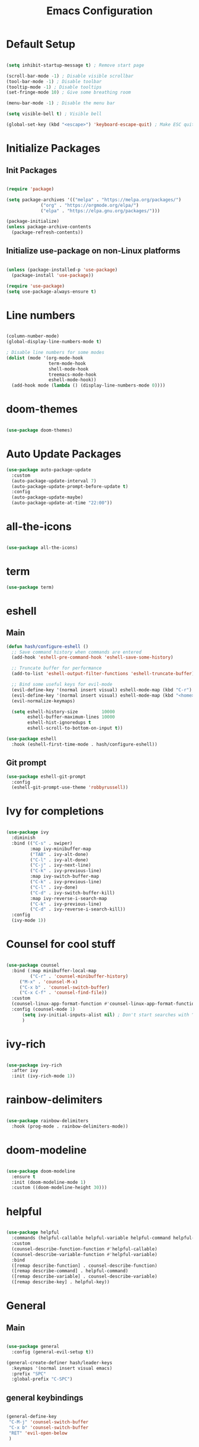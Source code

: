 #+TITLE: Emacs Configuration
#+PROPERTY: header-args:emacs-lisp :tangle ./init.el :mkdirp yes

* Default Setup
#+begin_src emacs-lisp

  (setq inhibit-startup-message t) ; Remove start page

  (scroll-bar-mode -1) ; Disable visible scrollbar
  (tool-bar-mode -1) ; Disable toolbar
  (tooltip-mode -1) ; Disable tooltips
  (set-fringe-mode 10) ; Give some breathing room

  (menu-bar-mode -1) ; Disable the menu bar

  (setq visible-bell t) ; Visible bell

  (global-set-key (kbd "<escape>") 'keyboard-escape-quit) ; Make ESC quit prompts

#+end_src
* Initialize Packages
** Init Packages
#+begin_src emacs-lisp

(require 'package)

(setq package-archives '(("melpa" . "https://melpa.org/packages/")
			 ("org" . "https://orgmode.org/elpa/")
			 ("elpa" . "https://elpa.gnu.org/packages/")))

(package-initialize)
(unless package-archive-contents
  (package-refresh-contents))

#+end_src
** Initialize use-package on non-Linux platforms
#+begin_src emacs-lisp

(unless (package-installed-p 'use-package)
  (package-install 'use-package))

(require 'use-package)
(setq use-package-always-ensure t)

#+end_src
* Line numbers
#+begin_src emacs-lisp

(column-number-mode)
(global-display-line-numbers-mode t)

; Disable line numbers for some modes
(dolist (mode '(org-mode-hook
                term-mode-hook
                shell-mode-hook
                treemacs-mode-hook
                eshell-mode-hook))
  (add-hook mode (lambda () (display-line-numbers-mode 0))))

#+end_src
* doom-themes
#+begin_src emacs-lisp

(use-package doom-themes)

#+end_src
* Auto Update Packages
#+begin_src emacs-lisp
  (use-package auto-package-update
    :custom
    (auto-package-update-interval 7)
    (auto-package-update-prompt-before-update t)
    :config
    (auto-package-update-maybe)
    (auto-package-update-at-time "22:00"))
#+end_src
* all-the-icons
#+begin_src emacs-lisp

(use-package all-the-icons)

#+end_src
* term
#+begin_src emacs-lisp
(use-package term)
#+end_src
* eshell
** Main
#+begin_src emacs-lisp
(defun hash/configure-eshell ()
  ;; Save command history when commands are entered
  (add-hook 'eshell-pre-command-hook 'eshell-save-some-history)

  ;; Truncate buffer for performance
  (add-to-list 'eshell-output-filter-functions 'eshell-truncate-buffer)

  ;; Bind some useful keys for evil-mode
  (evil-define-key '(normal insert visual) eshell-mode-map (kbd "C-r") 'counsel-esh-history)
  (evil-define-key '(normal insert visual) eshell-mode-map (kbd "<home>") 'eshell-bol)
  (evil-normalize-keymaps)

  (setq eshell-history-size         10000
        eshell-buffer-maximum-lines 10000
        eshell-hist-ignoredups t
        eshell-scroll-to-bottom-on-input t))

(use-package eshell
  :hook (eshell-first-time-mode . hash/configure-eshell))
#+end_src
** Git prompt
#+begin_src emacs-lisp
    (use-package eshell-git-prompt
      :config
      (eshell-git-prompt-use-theme 'robbyrussell))
#+end_src
* Ivy for completions
#+begin_src emacs-lisp

(use-package ivy
  :diminish
  :bind (("C-s" . swiper)
         :map ivy-minibuffer-map
         ("TAB" . ivy-alt-done)
         ("C-l" . ivy-alt-done)
         ("C-j" . ivy-next-line)
         ("C-k" . ivy-previous-line)
         :map ivy-switch-buffer-map
         ("C-k" . ivy-previous-line)
         ("C-l" . ivy-done)
         ("C-d" . ivy-switch-buffer-kill)
         :map ivy-reverse-i-search-map
         ("C-k" . ivy-previous-line)
         ("C-d" . ivy-reverse-i-search-kill))
  :config
  (ivy-mode 1))

#+end_src
* Counsel for cool stuff
#+begin_src emacs-lisp

(use-package counsel
  :bind (:map minibuffer-local-map
         ("C-r" . 'counsel-minibuffer-history)
	 ("M-x" . 'counsel-M-x)
	 ("C-x b" . 'counsel-switch-buffer)
	 ("C-x C-f" . 'counsel-find-file))
  :custom
  (counsel-linux-app-format-function #'counsel-linux-app-format-function-name-only)
  :config (counsel-mode 1)
	  (setq ivy-initial-inputs-alist nil) ; Don't start searches with ^
	  )

#+end_src
* ivy-rich
#+begin_src emacs-lisp

(use-package ivy-rich
  :after ivy
  :init (ivy-rich-mode 1))

#+end_src
* rainbow-delimiters
#+begin_src emacs-lisp

(use-package rainbow-delimiters
  :hook (prog-mode . rainbow-delimiters-mode))

#+end_src
* doom-modeline
#+begin_src emacs-lisp

(use-package doom-modeline
  :ensure t
  :init (doom-modeline-mode 1)
  :custom ((doom-modeline-height 30)))

#+end_src
* helpful
#+begin_src emacs-lisp

(use-package helpful
  :commands (helpful-callable helpful-variable helpful-command helpful-key)
  :custom
  (counsel-describe-function-function #'helpful-callable)
  (counsel-describe-variable-function #'helpful-variable)
  :bind
  ([remap describe-function] . counsel-describe-function)
  ([remap describe-command] . helpful-command)
  ([remap describe-variable] . counsel-describe-variable)
  ([remap describe-key] . helpful-key))

#+end_src
* General
** Main
#+begin_src emacs-lisp

(use-package general
  :config (general-evil-setup t))

(general-create-definer hash/leader-keys
  :keymaps '(normal insert visual emacs)
  :prefix "SPC"
  :global-prefix "C-SPC")

#+end_src
** general keybindings
#+begin_src emacs-lisp

  (general-define-key
   "C-M-j" 'counsel-switch-buffer
   "C-x b" 'counsel-switch-buffer
   "RET" 'evil-open-below
   )

#+end_src
* Which key
#+begin_src emacs-lisp

(use-package which-key
  :defer 0
  :diminish which-key-mode
  :config
  (which-key-mode)
  (setq which-key-idle-delay 1))

#+end_src
* Evil
** Main
#+begin_src emacs-lisp

(use-package evil
  :init
  (setq evil-want-integration t)
  (setq evil-want-keybinding nil)
  (setq evil-want-C-u-scroll t)
  (setq evil-want-C-i-jump nil)
  :config
  (evil-mode 1)
  (define-key evil-insert-state-map (kbd "C-g") 'evil-normal-state)

  ;; Use visual line motions even outside of visual-line-mode buffers
  (evil-global-set-key 'motion "j" 'evil-next-visual-line)
  (evil-global-set-key 'motion "k" 'evil-previous-visual-line)

  (evil-set-initial-state 'messages-buffer-mode 'normal)
  (evil-set-initial-state 'dashboard-mode 'normal))

#+end_src
** Evil collection for better evil
#+begin_src emacs-lisp

(use-package evil-collection
  :after evil
  :config
  (evil-collection-init))

#+end_src
* hydra
#+begin_src emacs-lisp

(use-package hydra
  :defer t)

#+end_src
* dired
** Main
#+begin_src emacs-lisp
(use-package dired
  :ensure nil
  :commands (dired dired-jump)
  :bind (("C-x C-j" . dired-jump))
  :custom ((dired-listing-switches "-agho --group-directories-first"))
  :config
  (evil-collection-define-key 'normal 'dired-mode-map
    "h" 'dired-single-up-directory
    "l" 'dired-single-buffer
    ))
#+end_src
** dired-single
#+begin_src emacs-lisp
(use-package dired-single)
#+end_src
** File icons
#+begin_src emacs-lisp
(use-package all-the-icons-dired
  :hook (dired-mode . all-the-icons-dired-mode)
  )
#+end_src
* projectile
** Main
#+begin_src emacs-lisp

(use-package projectile
  :diminish projectile-mode
  :config (projectile-mode)
  :custom ((projectile-completion-system 'ivy))
  :bind-keymap
  ("C-c p" . projectile-command-map)
  :init
  ;; NOTE: Set this to the folder where you keep your Git repos!
  (when (file-directory-p "~")
    (setq projectile-project-search-path '("~")))
  (setq projectile-switch-project-action #'projectile-dired))

#+end_src
** counsel-projectile (better ivy integration with projectile)
#+begin_src emacs-lisp

(use-package counsel-projectile
  :config (counsel-projectile-mode))

#+end_src
* magit
** Main
#+begin_src emacs-lisp

(use-package magit
  :custom
  (magit-display-buffer-function #'magit-display-buffer-same-window-except-diff-v1))

#+end_src
** forge (extra for magit)
#+begin_src emacs-lisp

(use-package forge)

#+end_src
* Org
** Main
#+begin_src emacs-lisp

(use-package org
  :hook (org-mode . hash/org-mode-setup)
  :config
  (setq org-ellipsis " ▾"
	org-hide-emphasis-markers nil))

#+end_src
** org-bullets
#+begin_src emacs-lisp

(use-package org-bullets
  :hook (org-mode . org-bullets-mode)
  :custom
  (org-bullets-bullet-list '("◉" "○" "●" "○" "●" "○" "●")))

#+end_src
** Make org buffers in middle of screen
#+begin_src emacs-lisp

(use-package visual-fill-column
  :defer t
  :hook (org-mode . hash/org-mode-visual-fill))

(defun hash/org-mode-visual-fill ()
  (setq visual-fill-column-width 150
	visual-fill-column-center-text t)
  (visual-fill-column-mode 1))

#+end_src
** Org templates
#+begin_src emacs-lisp

(require 'org-tempo)

(add-to-list 'org-structure-template-alist '("sh" . "src shell"))
(add-to-list 'org-structure-template-alist '("el" . "src emacs-lisp"))
(add-to-list 'org-structure-template-alist '("py" . "src python"))
(add-to-list 'org-structure-template-alist '("js" . "src javascript"))

#+end_src
** Disable backup files
#+begin_src emacs-lisp

  (setq make-backup-files nil)

#+end_src
** Auto-tangle Configuration files
#+begin_src emacs-lisp
  (defun hash/org-babel-tangle-config ()
    (when (string-equal (file-name-directory (buffer-file-name))
                         (expand-file-name "~/.emacs.d/"))
      (let ((org-confirm-babel-evaluate nil))
        (org-babel-tangle))))

  (add-hook 'org-mode-hook (lambda () (add-hook 'after-save-hook #'hash/org-babel-tangle-config)))
#+end_src
*** Org Setup
#+begin_src emacs-lisp

(defun hash/org-mode-setup ()
  (org-indent-mode)
  (variable-pitch-mode 1)
  (auto-fill-mode 0)
  (visual-line-mode 1)
  (setq evil-auto-indent nil))

#+end_src
*** Org look nice
#+begin_src emacs-lisp

(require 'org-indent)
(font-lock-add-keywords 'org-mode
			'(("^ *\\([-]\\) "
			   (0 (prog1 () (compose-region (match-beginning 1) (match-end 1) "•"))))))

(dolist (face '((org-level-1 . 1.2)
		(org-level-2 . 1.1)
                (org-level-3 . 1.05)
                (org-level-4 . 1.0)
                (org-level-5 . 1.1)
                (org-level-6 . 1.1)
                (org-level-7 . 1.1)
                (org-level-8 . 1.1)))
  (set-face-attribute (car face) nil :weight 'regular :height (cdr face)))

#+end_src
* Keybindings
#+begin_src emacs-lisp

(hash/leader-keys
 "c" '(:ignore t :which-key "config")
 "ct" '(counsel-load-theme :which-key "theme")

 "r" '(:ignore t :which-key "run")
"re" '(ielm :which-key "elisp-shell")
"rs" '(ansi-term :which-key "term")

 "b" '(:ignore t :which-key "buffer")
 "bb" '(counsel-switch-buffer :which-key "switch")
 "bk" '(kill-buffer :which-key "kill")

 "." '(counsel-find-file :which-key "file")
 "/" '(counsel-M-x :which-key "M-x")
 "SPC" '(eshell :which-key "eshell")
 )

#+end_src
* Theme
#+begin_src emacs-lisp

  ;(load-theme 'doom-Iosvkem t)
  ;(load-theme 'doom-horizon t)
  ;(load-theme 'doom-outrun-electric t)
  ;(load-theme 'doom-dracula t)
  (load-theme 'doom-palenight t)
  ;(load-theme 'doom-challenger-deep t)

#+end_src


* Transparency
#+begin_src emacs-lisp

  (set-frame-parameter (selected-frame) 'alpha '(90 . 90))
  (add-to-list 'default-frame-alist '(alpha . (90 . 90)))
  (set-frame-parameter (selected-frame) 'fullscreen 'maximized)
  (add-to-list 'default-frame-alist '(fullscreen . maximized))

#+end_src

